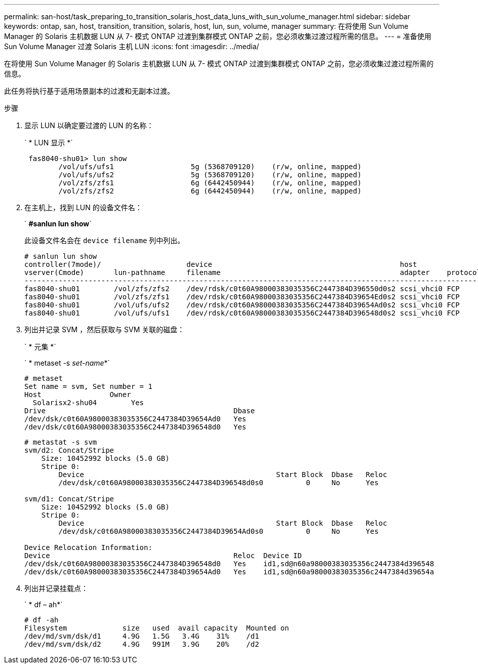 ---
permalink: san-host/task_preparing_to_transition_solaris_host_data_luns_with_sun_volume_manager.html 
sidebar: sidebar 
keywords: ontap, san, host, transition, transition, solaris, host, lun, sun, volume, manager 
summary: 在将使用 Sun Volume Manager 的 Solaris 主机数据 LUN 从 7- 模式 ONTAP 过渡到集群模式 ONTAP 之前，您必须收集过渡过程所需的信息。 
---
= 准备使用 Sun Volume Manager 过渡 Solaris 主机 LUN
:icons: font
:imagesdir: ../media/


[role="lead"]
在将使用 Sun Volume Manager 的 Solaris 主机数据 LUN 从 7- 模式 ONTAP 过渡到集群模式 ONTAP 之前，您必须收集过渡过程所需的信息。

此任务将执行基于适用场景副本的过渡和无副本过渡。

.步骤
. 显示 LUN 以确定要过渡的 LUN 的名称：
+
` * LUN 显示 *`

+
[listing]
----
 fas8040-shu01> lun show
        /vol/ufs/ufs1                  5g (5368709120)    (r/w, online, mapped)
        /vol/ufs/ufs2                  5g (5368709120)    (r/w, online, mapped)
        /vol/zfs/zfs1                  6g (6442450944)    (r/w, online, mapped)
        /vol/zfs/zfs2                  6g (6442450944)    (r/w, online, mapped)
----
. 在主机上，找到 LUN 的设备文件名：
+
` *#sanlun lun show*`

+
此设备文件名会在 `device filename` 列中列出。

+
[listing]
----
# sanlun lun show
controller(7mode)/                    device                                            host                  lun
vserver(Cmode)       lun-pathname     filename                                          adapter    protocol   size    mode
--------------------------------------------------------------------------------------------------------------------------
fas8040-shu01        /vol/zfs/zfs2    /dev/rdsk/c0t60A98000383035356C2447384D396550d0s2 scsi_vhci0 FCP        6g      7
fas8040-shu01        /vol/zfs/zfs1    /dev/rdsk/c0t60A98000383035356C2447384D39654Ed0s2 scsi_vhci0 FCP        6g      7
fas8040-shu01        /vol/ufs/ufs2    /dev/rdsk/c0t60A98000383035356C2447384D39654Ad0s2 scsi_vhci0 FCP        5g      7
fas8040-shu01        /vol/ufs/ufs1    /dev/rdsk/c0t60A98000383035356C2447384D396548d0s2 scsi_vhci0 FCP        5g
----
. 列出并记录 SVM ，然后获取与 SVM 关联的磁盘：
+
` * 元集 *`

+
` * metaset -s _set-name_*`

+
[listing]
----
# metaset
Set name = svm, Set number = 1
Host                Owner
  Solarisx2-shu04        Yes
Drive                                            Dbase
/dev/dsk/c0t60A98000383035356C2447384D39654Ad0   Yes
/dev/dsk/c0t60A98000383035356C2447384D396548d0   Yes
----
+
[listing]
----
# metastat -s svm
svm/d2: Concat/Stripe
    Size: 10452992 blocks (5.0 GB)
    Stripe 0:
        Device                                             Start Block  Dbase   Reloc
        /dev/dsk/c0t60A98000383035356C2447384D396548d0s0          0     No      Yes

svm/d1: Concat/Stripe
    Size: 10452992 blocks (5.0 GB)
    Stripe 0:
        Device                                             Start Block  Dbase   Reloc
        /dev/dsk/c0t60A98000383035356C2447384D39654Ad0s0          0     No      Yes

Device Relocation Information:
Device                                           Reloc  Device ID
/dev/dsk/c0t60A98000383035356C2447384D396548d0   Yes    id1,sd@n60a98000383035356c2447384d396548
/dev/dsk/c0t60A98000383035356C2447384D39654Ad0   Yes    id1,sd@n60a98000383035356c2447384d39654a
----
. 列出并记录挂载点：
+
` * df – ah*`

+
[listing]
----
# df -ah
Filesystem             size   used  avail capacity  Mounted on
/dev/md/svm/dsk/d1     4.9G   1.5G   3.4G    31%    /d1
/dev/md/svm/dsk/d2     4.9G   991M   3.9G    20%    /d2
----

